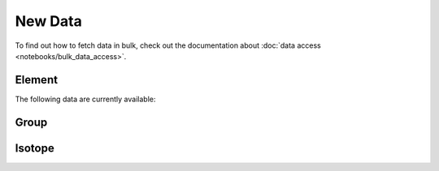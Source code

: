 
********
New Data
********

To find out how to fetch data in bulk, check out the documentation about
:doc:`data access <notebooks/bulk_data_access>`.

Element
=======

The following data are currently available:

.. ormtableproperties:: Element


Group
=====

.. ormtableproperties:: Group




Isotope
=======

.. ormtableproperties:: Isotope
